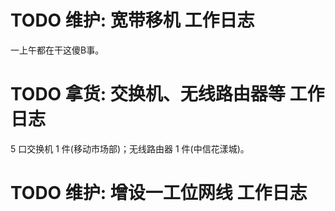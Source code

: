 * TODO 维护: 宽带移机 :工作日志:
:PROPERTIES:
:organization: 中信银行
:department: 
:user: 倪维维
:END:
一上午都在干这傻B事。
* TODO 拿货: 交换机、无线路由器等 :工作日志:
:PROPERTIES:
:organization: 三益
:department: 
:user: 
:END:
5 口交换机 1 件(移动市场部)；无线路由器 1 件(中信花漾城)。
* TODO 维护: 增设一工位网线 :工作日志:
:PROPERTIES:
:organization: 移动市公司
:department: 市场部
:user: 
:END: